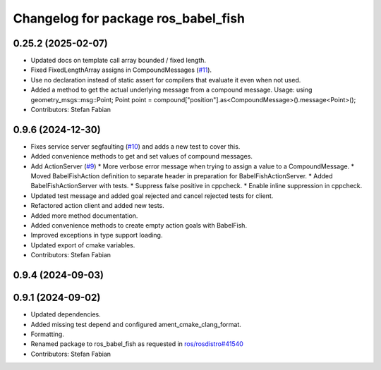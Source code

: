 ^^^^^^^^^^^^^^^^^^^^^^^^^^^^^^^^^^^^
Changelog for package ros_babel_fish
^^^^^^^^^^^^^^^^^^^^^^^^^^^^^^^^^^^^

0.25.2 (2025-02-07)
-------------------
* Updated docs on template call array bounded / fixed length.
* Fixed FixedLengthArray assigns in CompoundMessages (`#11 <https://github.com/LOEWE-emergenCITY/ros_babel_fish/issues/11>`_).
* Use no declaration instead of static assert for compilers that evaluate it even when not used.
* Added a method to get the actual underlying message from a compound message.
  Usage:
  using geometry_msgs::msg::Point;
  Point point = compound["position"].as<CompoundMessage>().message<Point>();
* Contributors: Stefan Fabian

0.9.6 (2024-12-30)
------------------
* Fixes service server segfaulting (`#10 <https://github.com/LOEWE-emergenCITY/ros_babel_fish/issues/10>`_) and adds a new test to cover this.
* Added convenience methods to get and set values of compound messages.
* Add ActionServer (`#9 <https://github.com/LOEWE-emergenCITY/ros_babel_fish/issues/9>`_)
  * More verbose error message when trying to assign a value to a CompoundMessage.
  * Moved BabelFishAction definition to separate header in preparation for BabelFishActionServer.
  * Added BabelFishActionServer with tests.
  * Suppress false positive in cppcheck.
  * Enable inline suppression in cppcheck.
* Updated test message and added goal rejected and cancel rejected tests for client.
* Refactored action client and added new tests.
* Added more method documentation.
* Added convenience methods to create empty action goals with BabelFish.
* Improved exceptions in type support loading.
* Updated export of cmake variables.
* Contributors: Stefan Fabian

0.9.4 (2024-09-03)
------------------

0.9.1 (2024-09-02)
------------------
* Updated dependencies.
* Added missing test depend and configured ament_cmake_clang_format.
* Formatting.
* Renamed package to ros_babel_fish as requested in `ros/rosdistro#41540 <https://github.com/ros/rosdistro/issues/41540>`_
* Contributors: Stefan Fabian
